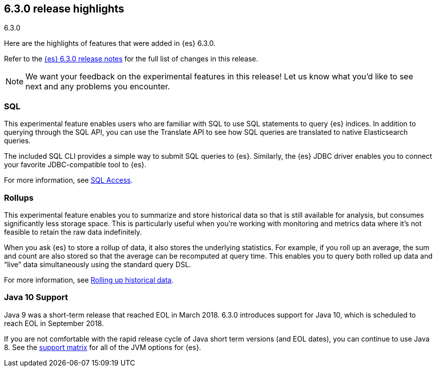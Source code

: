 [[release-highlights-6.3.0]]
== 6.3.0 release highlights
++++
<titleabbrev>6.3.0</titleabbrev>
++++

Here are the highlights of features that were added in {es} 6.3.0.

Refer to the <<release-notes-6.3.0,{es} 6.3.0 release notes>> for the full list
of changes in this release.

NOTE: We want your feedback on the experimental features in this release! Let
us know what you’d like to see next and any problems you encounter.

[float]
=== SQL
This experimental feature enables users who are familiar with SQL to
use SQL statements to query {es} indices. In addition to querying
through the SQL API, you can use the Translate API to see how SQL queries
are translated to native Elasticsearch queries.

The included SQL CLI provides a simple way to submit SQL queries to {es}.
Similarly, the {es} JDBC driver enables you to connect your favorite
JDBC-compatible tool to {es}.

For more information, see <<xpack-sql, SQL Access>>.

[float]
=== Rollups
This experimental feature enables you to summarize and store historical data
so that is still available for analysis, but consumes significantly less
storage space. This is particularly useful when you're working with monitoring
and metrics data where it's not feasible to retain the raw data indefinitely.

When you ask {es} to store a rollup of data, it also stores the underlying
statistics. For example, if you roll up an average, the sum and count are also
stored so that the average can be recomputed at query time. This enables you to
query both rolled up data and “live” data simultaneously using the standard
query DSL.

For more information, see <<xpack-rollup, Rolling up historical data>>.

[float]
=== Java 10 Support
Java 9 was a short-term release that reached EOL in March 2018. 6.3.0 introduces
support for Java 10, which is scheduled to reach EOL in September 2018.

If you are not comfortable with the rapid release cycle of Java short term
versions (and EOL dates), you can continue to use Java 8. See the
https://www.elastic.co/support/matrix#matrix_jvm[support matrix]
for all of the JVM options for {es}.

